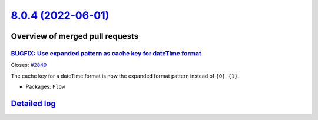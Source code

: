 `8.0.4 (2022-06-01) <https://github.com/neos/flow-development-collection/releases/tag/8.0.4>`_
==============================================================================================

Overview of merged pull requests
~~~~~~~~~~~~~~~~~~~~~~~~~~~~~~~~

`BUGFIX: Use expanded pattern as cache key for dateTime format <https://github.com/neos/flow-development-collection/pull/2850>`_
--------------------------------------------------------------------------------------------------------------------------------

Closes: `#2849 <https://github.com/neos/flow-development-collection/issues/2849>`_

The cache key for a dateTime format is now the expanded format pattern instead of ``{0} {1}``.

* Packages: ``Flow``

`Detailed log <https://github.com/neos/flow-development-collection/compare/8.0.3...8.0.4>`_
~~~~~~~~~~~~~~~~~~~~~~~~~~~~~~~~~~~~~~~~~~~~~~~~~~~~~~~~~~~~~~~~~~~~~~~~~~~~~~~~~~~~~~~~~~~
